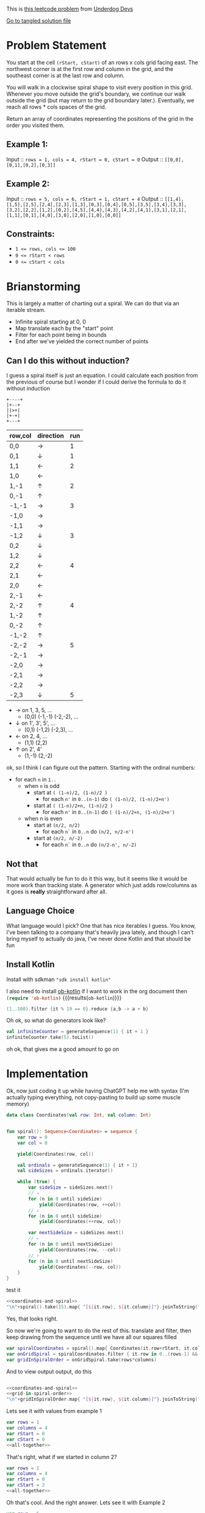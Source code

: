 #+OPTIONS: toc:nil
#+OPTIONS: html-postamble:nil

This is [[https://leetcode.com/problems/spiral-matrix-iii/description/][this leetcode problem]] from [[https://underdog-devs.slack.com/archives/C02FFHZT200/p1723032739134259][Underdog Devs]]

[[./matrix-spiral-order.kts][Go to tangled solution file]]

* Problem Statement
You start at the cell ~(rStart, cStart)~ of an rows x cols grid facing east. The northwest corner is at the first row and column in the grid, and the southeast corner is at the last row and column.

You will walk in a clockwise spiral shape to visit every position in this grid. Whenever you move outside the grid's boundary, we continue our walk outside the grid (but may return to the grid boundary later.). Eventually, we reach all rows * cols spaces of the grid.

Return an array of coordinates representing the positions of the grid in the order you visited them.

** Example 1:

Input :: ~rows = 1, cols = 4, rStart = 0, cStart = 0~
Output :: ~[[0,0],[0,1],[0,2],[0,3]]~

** Example 2:

Input :: ~rows = 5, cols = 6, rStart = 1, cStart = 4~
Output :: ~[[1,4],[1,5],[2,5],[2,4],[2,3],[1,3],[0,3],[0,4],[0,5],[3,5],[3,4],[3,3],[3,2],[2,2],[1,2],[0,2],[4,5],[4,4],[4,3],[4,2],[4,1],[3,1],[2,1],[1,1],[0,1],[4,0],[3,0],[2,0],[1,0],[0,0]]~

#+DOWNLOADED: screenshot @ 2024-08-08 14:46:20
[[file:Problem_Statement/2024-08-08_14-46-20_screenshot.png]]


** Constraints:

- ~1 <= rows, cols <= 100~
- ~0 <= rStart < rows~
- ~0 <= cStart < cols~


* Brianstorming
This is largely a matter of charting out a spiral. We can do that via an iterable stream.
 - Infinite spiral starting at 0, 0
 - Map translate each by the "start" point
 - Filter for each point being in bounds
 - End after we've yielded the correct number of points


** Can I do this without induction?

 I guess a spiral itself is just an equation. I could calculate each position from the previous of course but I wonder if I could derive the formula to do it without induction

 #+begin_src picture
   +----+
   |+--+
   ||>+|
   |+-+|
   +---+
 #+end_src

 | row,col | direction | run |
 |---------+-----------+-----|
 | 0,0     | →         |   1 |
 | 0,1     | ↓         |   1 |
 | 1,1     | ←         |   2 |
 | 1,0     | ←         |     |
 | 1,-1    | ↑         |   2 |
 | 0,-1    | ↑         |     |
 | -1,-1   | →         |   3 |
 | -1,0    | →         |     |
 | -1,1    | →         |     |
 | -1,2    | ↓         |   3 |
 | 0,2     | ↓         |     |
 | 1,2     | ↓         |     |
 | 2,2     | ←         |   4 |
 | 2,1     | ←         |     |
 | 2,0     | ←         |     |
 | 2,-1    | ←         |     |
 | 2,-2    | ↑         |   4 |
 | 1,-2    | ↑         |     |
 | 0,-2    | ↑         |     |
 | -1,-2   | ↑         |     |
 | -2,-2   | →         |   5 |
 | -2,-1   | →         |     |
 | -2,0    | →         |     |
 | -2,1    | →         |     |
 | -2,2    | →         |     |
 | -2,3    | ↓         |   5 |

 - → on 1, 3, 5, ...
   - (0,0) (-1,-1) (-2,-2), ...
 - ↓ on 1', 3', 5', ...
   - (0,1) (-1,2) (-2,3), ...
 - ← on 2, 4, ...
   - (1,1) (2,2)
 - ↑ on 2', 4'
   - (1,-1) (2,-2)

ok, so I think I can figure out the pattern. Starting with the ordinal numbers:

- for each =n= in =1..=
  - when =n= is odd
    - start at =( (1-n)/2, (1-n)/2 )=
      - for each =n'= in =0..(n-1)= do =( (1-n)/2, (1-n)/2+n')=
    - start at =( (1-n)/2+n, (1-n)/2 )=
      - for each =n'= in =0..(n-1)= do =( (1-n)/2+n, (1-n)/2+n')=
  - when n is even
    - start at =(n/2, n/2)=
      - for each =n`= in =0..n= do =(n/2, n/2-n')=
    - start at =(n/2, n/-2)=
      - for each =n`= in =0..n= do =(n/2-n', n/-2)=

** Not that
That would actually be fun to do it this way, but it seems like it would be more work than tracking state. A generator which just adds row/columns as it goes is *really* straightforward after all.

** Language Choice

What language would I pick? One that has nice iterables I guess. You know, I've been talking to a company that's heavily java lately, and though I can't bring myself to actually do java, I've never done Kotlin and that should be fun

** Install Kotlin
Install with sdkman src_shell[:results silent]{"sdk install kotlin"}

I also need to install [[https://github.com/zweifisch/ob-kotlin][ob-kotlin]] if I want to work in the org document then src_emacs-lisp[]{(require 'ob-kotlin)} {{{results(=ob-kotlin=)}}}

#+BEGIN_SRC kotlin
  (1..100).filter {it % 19 == 0}.reduce {a,b -> a + b}
#+END_SRC

#+RESULTS:
: res14: kotlin.Int = 285
: res15: kotlin.String = >>>

Oh ok, so what do generators look like?


#+begin_src kotlin
  val infiniteCounter = generateSequence(1) { it + 1 }
  infiniteCounter.take(5).toList()
#+end_src

#+RESULTS:
: res22: kotlin.collections.List<kotlin.Int> = [1, 2, 3, 4, 5]
: res23: kotlin.String = >>>

oh ok, that gives me a good amount to go on


* Implementation
:PROPERTIES:
:header-args:kotlin: :noweb strip-export :exports both
:END:

Ok, now just coding it up while having ChatGPT help me with syntax (I'm actually typing everything, not copy-pasting to build up some muscle memory)

#+name: coordinates-and-spiral
#+begin_src kotlin :eval no
  data class Coordinates(val row: Int, val column: Int)


  fun spiral(): Sequence<Coordinates> = sequence {
      var row = 0
      var col = 0

      yield(Coordinates(row, col))

      val ordinals = generateSequence(1) { it + 1}
      val sideSizes = ordinals.iterator()

      while (true) {
          var sideSize = sideSizes.next()
          // →
          for (n in 0 until sideSize)
              yield(Coordinates(row, ++col))
          // ↓
          for (n in 0 until sideSize)
              yield(Coordinates(++row, col))

          var nextSideSize = sideSizes.next()
          // ←
          for (n in 0 until nextSideSize)
              yield(Coordinates(row, --col))
          // ↑
          for (n in 0 until nextSideSize)
              yield(Coordinates(--row, col))
      }
  }
#+end_src

test it

#+begin_src kotlin
  <<coordinates-and-spiral>>
  "\n"+spiral().take(15).map{ "[${it.row}, ${it.column}]"}.joinToString("\n")
#+end_src

#+RESULTS:
#+begin_example
res0: kotlin.String =
[0, 0]
[0, 1]
[1, 1]
[1, 0]
[1, -1]
[0, -1]
[-1, -1]
[-1, 0]
[-1, 1]
[-1, 2]
[0, 2]
[1, 2]
[2, 2]
[2, 1]
[2, 0]
res1: kotlin.String = >>>
#+end_example




Yes, that looks right.

So now we're going to want to do the rest of this. translate and filter, then keep drawing from the sequence until we have all our squares filled

#+name: grid-in-spiral-order
#+begin_src kotlin :eval no
  var spiralCoordinates = spiral().map{ Coordinates(it.row+rStart, it.column+cStart)}
  var onGridSpiral = spiralCoordinates.filter { it.row in 0..(rows-1) && it.column in 0..(columns-1) }
  var gridInSpiralOrder = onGridSpiral.take(rows*columns)
#+end_src

And to view output output, do this
#+begin_src kotlin
#+end_src
#+name: all-together
#+begin_src kotlin
  <<coordinates-and-spiral>>
  <<grid-in-spiral-order>>
  "\n"+gridInSpiralOrder.map{ "[${it.row}, ${it.column}]"}.joinToString("\n")
#+end_src

Lets see it with values from example 1

#+begin_src kotlin
  var rows = 1
  var columns = 4
  var rStart = 0
  var cStart = 0
  <<all-together>>
#+end_src

#+RESULTS:
: res0: kotlin.String = 
: [0, 0]
: [0, 1]
: [0, 2]
: [0, 3]
: res1: kotlin.String = >>> 


That's right, what if we started in column 2?

#+begin_src kotlin
  var rows = 1
  var columns = 4
  var rStart = 0
  var cStart = 2
  <<all-together>>
#+end_src

#+RESULTS:
: res2: kotlin.String = 
: [0, 2]
: [0, 3]
: [0, 1]
: [0, 0]
: res3: kotlin.String = >>> 

Oh that's cool. And the right answer. Lets see it with Example 2
#+begin_src kotlin :tangle matrix-spiral-order.kts
  var rows = 5
  var columns = 6
  var rStart = 1
  var cStart = 4
  <<all-together>>
#+end_src

#+RESULTS:
#+begin_example
res4: kotlin.String = 
[1, 4]
[1, 5]
[2, 5]
[2, 4]
[2, 3]
[1, 3]
[0, 3]
[0, 4]
[0, 5]
[3, 5]
[3, 4]
[3, 3]
[3, 2]
[2, 2]
[1, 2]
[0, 2]
[4, 5]
[4, 4]
[4, 3]
[4, 2]
[4, 1]
[3, 1]
[2, 1]
[1, 1]
[0, 1]
[4, 0]
[3, 0]
[2, 0]
[1, 0]
[0, 0]
res5: kotlin.String = >>> 
#+end_example

Why yes. That's the exactly same answer!
